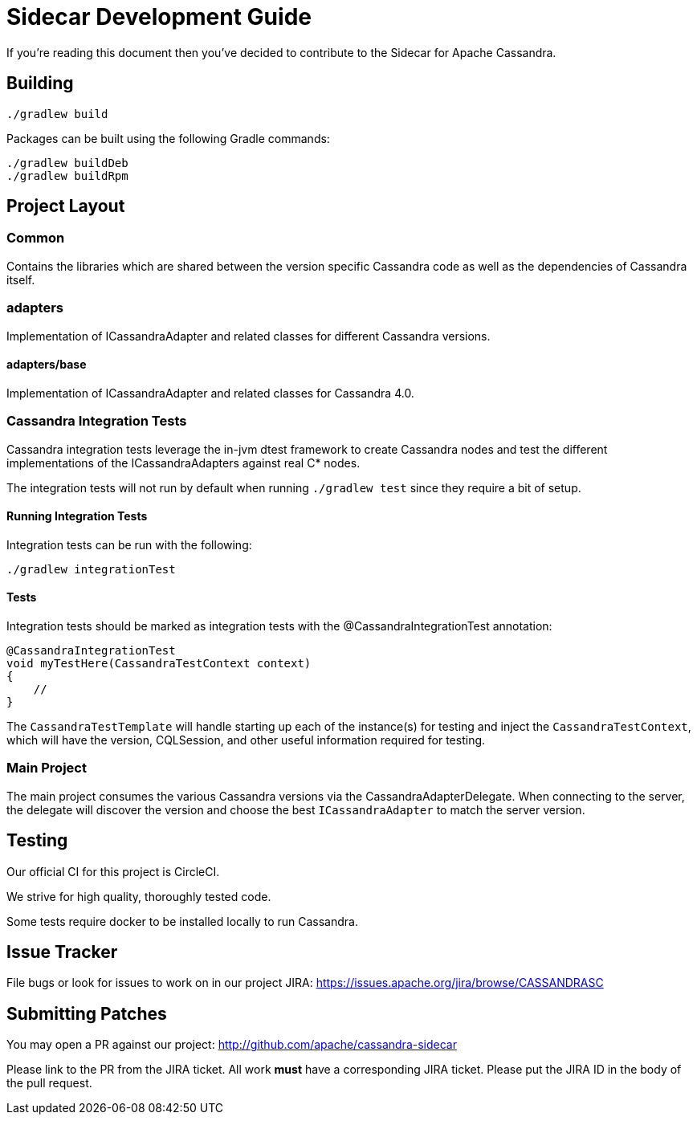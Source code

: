 # Sidecar Development Guide

If you're reading this document then you've decided to contribute to the Sidecar for Apache Cassandra.

## Building

    ./gradlew build

Packages can be built using the following Gradle commands:

    ./gradlew buildDeb
    ./gradlew buildRpm

## Project Layout

### Common

Contains the libraries which are shared between the version specific Cassandra code as well as the dependencies of Cassandra itself.

### adapters

Implementation of ICassandraAdapter and related classes for different Cassandra versions.

#### adapters/base

Implementation of ICassandraAdapter and related classes for Cassandra 4.0.

### Cassandra Integration Tests

Cassandra integration tests leverage the in-jvm dtest framework to create Cassandra nodes and test the different implementations of the ICassandraAdapters against real C* nodes.

The integration tests will not run by default when running `./gradlew test` since they require a bit of setup.

#### Running Integration Tests

Integration tests can be run with the following:

    ./gradlew integrationTest


#### Tests

Integration tests should be marked as integration tests with the @CassandraIntegrationTest annotation:

    @CassandraIntegrationTest
    void myTestHere(CassandraTestContext context)
    {
        //
    }

The `CassandraTestTemplate` will handle starting up each of the instance(s) for testing and inject the
`CassandraTestContext`, which will have the version, CQLSession, and other useful information required for testing.

### Main Project

The main project consumes the various Cassandra versions via the CassandraAdapterDelegate.  When connecting to the server,
the delegate will discover the version and choose the best `ICassandraAdapter` to match the server version.


## Testing

Our official CI for this project is CircleCI.

We strive for high quality, thoroughly tested code.

Some tests require docker to be installed locally to run Cassandra.

## Issue Tracker

File bugs or look for issues to work on in our project JIRA: https://issues.apache.org/jira/browse/CASSANDRASC

## Submitting Patches

You may open a PR against our project: http://github.com/apache/cassandra-sidecar

Please link to the PR from the JIRA ticket.  All work *must* have a corresponding JIRA ticket.  Please put the JIRA ID in the body of the pull request.

